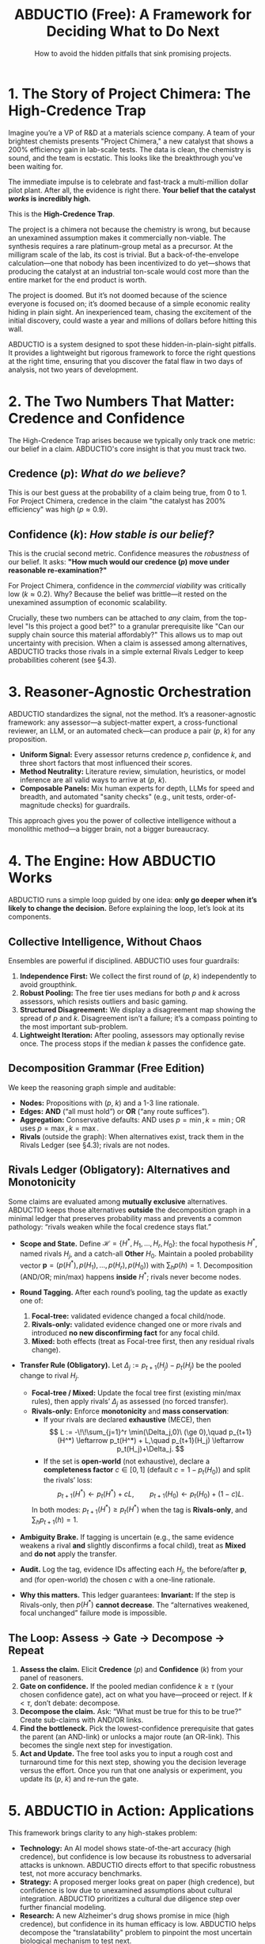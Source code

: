 #+TITLE: ABDUCTIO (Free): A Framework for Deciding What to Do Next
#+SUBTITLE: How to avoid the hidden pitfalls that sink promising projects.
#+OPTIONS: toc:nil num:t date:nil
#+LATEX_HEADER: \usepackage[margin=1in]{geometry}
#+LATEX_HEADER: \usepackage{amsmath, amssymb}
#+LATEX_HEADER: \usepackage{graphicx}
#+LATEX_HEADER: \usepackage{tabularx}
#+LATEX_HEADER: \usepackage{booktabs}

* 1. The Story of Project Chimera: The High-Credence Trap
Imagine you’re a VP of R&D at a materials science company. A team of your brightest chemists presents "Project Chimera," a new catalyst that shows a 200% efficiency gain in lab-scale tests. The data is clean, the chemistry is sound, and the team is ecstatic. This looks like the breakthrough you've been waiting for.

The immediate impulse is to celebrate and fast-track a multi-million dollar pilot plant. After all, the evidence is right there. *Your belief that the catalyst /works/ is incredibly high.*

This is the *High-Credence Trap*.

The project is a chimera not because the chemistry is wrong, but because an unexamined assumption makes it commercially non-viable. The synthesis requires a rare platinum-group metal as a precursor. At the milligram scale of the lab, its cost is trivial. But a back-of-the-envelope calculation—one that nobody has been incentivized to do yet—shows that producing the catalyst at an industrial ton-scale would cost more than the entire market for the end product is worth.

The project is doomed. But it’s not doomed because of the science everyone is focused on; it’s doomed because of a simple economic reality hiding in plain sight. An inexperienced team, chasing the excitement of the initial discovery, could waste a year and millions of dollars before hitting this wall.

ABDUCTIO is a system designed to spot these hidden-in-plain-sight pitfalls. It provides a lightweight but rigorous framework to force the right questions at the right time, ensuring that you discover the fatal flaw in two days of analysis, not two years of development.

* 2. The Two Numbers That Matter: Credence and Confidence
The High-Credence Trap arises because we typically only track one metric: our belief in a claim. ABDUCTIO's core insight is that you must track two.

** Credence ($p$): /What do we believe?/
This is our best guess at the probability of a claim being true, from 0 to 1. For Project Chimera, credence in the claim "the catalyst has 200% efficiency" was high ($p \approx 0.9$).

** Confidence ($k$): /How stable is our belief?/
This is the crucial second metric. Confidence measures the /robustness/ of our belief. It asks: *"How much would our credence ($p$) move under reasonable re-examination?"*

For Project Chimera, confidence in the /commercial viability/ was critically low ($k \approx 0.2$). Why? Because the belief was brittle—it rested on the unexamined assumption of economic scalability.

Crucially, these two numbers can be attached to /any/ claim, from the top-level "Is this project a good bet?" to a granular prerequisite like "Can our supply chain source this material affordably?" This allows us to map out uncertainty with precision.  When a claim is assessed among alternatives, ABDUCTIO tracks those rivals in a simple external Rivals Ledger to keep probabilities coherent (see §4.3).

#+begin_export latex
\begin{table}[htbp]
\centering
\caption{The ABDUCTIO 2x2 matrix for triaging uncertainty.}
\begin{tabularx}{\textwidth}{@{}l X X@{}}
\toprule
 & \textbf{Low Credence} (Probably False) & \textbf{High Credence} (Probably True) \\
\midrule
\textbf{High Confidence} & \textit{“The Obvious No”} \newline Action: Reject \& Stop. & \textit{“The Solid Bet”} \newline Action: Accept \& Proceed. \\
\addlinespace
\textbf{Low Confidence} & \textit{“The Plausible Longshot”} \newline Action: Investigate Bottleneck. & \textit{“The High-Credence Trap”} (Project Chimera) \newline Action: Investigate Bottleneck. \\
\bottomrule
\end{tabularx}
\end{table}
#+end_export

* 3. Reasoner-Agnostic Orchestration
ABDUCTIO standardizes the signal, not the method. It’s a reasoner-agnostic framework: any assessor—a subject-matter expert, a cross-functional reviewer, an LLM, or an automated check—can produce a pair ($p$, $k$) for any proposition.

- *Uniform Signal:* Every assessor returns credence $p$, confidence $k$, and three short factors that most influenced their scores.
- *Method Neutrality:* Literature review, simulation, heuristics, or model inference are all valid ways to arrive at ($p$, $k$).
- *Composable Panels:* Mix human experts for depth, LLMs for speed and breadth, and automated "sanity checks" (e.g., unit tests, order-of-magnitude checks) for guardrails.

This approach gives you the power of collective intelligence without a monolithic method—a bigger brain, not a bigger bureaucracy.

* 4. The Engine: How ABDUCTIO Works
ABDUCTIO runs a simple loop guided by one idea: *only go deeper when it’s likely to change the decision.* Before explaining the loop, let’s look at its components.

** Collective Intelligence, Without Chaos
Ensembles are powerful if disciplined. ABDUCTIO uses four guardrails:
1. *Independence First:* We collect the first round of ($p$, $k$) independently to avoid groupthink.
2. *Robust Pooling:* The free tier uses medians for both $p$ and $k$ across assessors, which resists outliers and basic gaming.
3. *Structured Disagreement:* We display a disagreement map showing the spread of $p$ and $k$. Disagreement isn’t a failure; it’s a compass pointing to the most important sub-problem.
4. *Lightweight Iteration:* After pooling, assessors may optionally revise once. The process stops if the median $k$ passes the confidence gate.

** Decomposition Grammar (Free Edition)
We keep the reasoning graph simple and auditable:
- *Nodes:* Propositions with ($p$, $k$) and a 1-3 line rationale.
- *Edges:* *AND* (“all must hold”) or *OR* (“any route suffices”).
- *Aggregation:* Conservative defaults: AND uses $p=\min, k=\min$; OR uses $p=\max, k=\max$.
- *Rivals* (outside the graph): When alternatives exist, track them in the Rivals Ledger (see §4.3); rivals are not nodes.

** Rivals Ledger (Obligatory): Alternatives and Monotonicity
Some claims are evaluated among **mutually exclusive** alternatives. ABDUCTIO keeps those alternatives **outside** the decomposition graph in a minimal ledger that preserves probability mass and prevents a common pathology: “rivals weaken while the focal credence stays flat.”

- *Scope and State.* Define \(\mathcal H=\{H^*, H_1,\ldots,H_r, H_0\}\): the focal hypothesis \(H^*\), named rivals \(H_j\), and a catch-all **Other** \(H_0\). Maintain a pooled probability vector \(\mathbf p=(p(H^*), p(H_1),\ldots,p(H_r), p(H_0))\) with \(\sum_h p(h)=1\). Decomposition (AND/OR; min/max) happens **inside** \(H^*\); rivals never become nodes.

- *Round Tagging.* After each round’s pooling, tag the update as exactly one of:
  1) **Focal-tree:** validated evidence changed a focal child/node.
  2) **Rivals-only:** validated evidence changed one or more rivals and introduced **no new disconfirming fact** for any focal child.
  3) **Mixed:** both effects (treat as Focal-tree first, then any residual rivals change).

- *Transfer Rule (Obligatory).* Let \(\Delta_j := p_{t+1}(H_j)-p_t(H_j)\) be the pooled change to rival \(H_j\).
  - **Focal-tree / Mixed:** Update the focal tree first (existing min/max rules), then apply rivals’ \(\Delta_j\) as assessed (no forced transfer).
  - **Rivals-only:** Enforce **monotonicity** and **mass conservation**:
    - If your rivals are declared **exhaustive** (MECE), then
      \[
      L := -\!\!\sum_{j=1}^r \min(\Delta_j,0)\ (\ge 0),\quad
      p_{t+1}(H^*) \leftarrow p_t(H^*) + L,\quad
      p_{t+1}(H_j) \leftarrow p_t(H_j)+\Delta_j.
      \]
    - If the set is **open-world** (not exhaustive), declare a *completeness factor* \(c\in[0,1]\) (default \(c=1-p_t(H_0)\)) and split the rivals’ loss:
      \[
      p_{t+1}(H^*) \leftarrow p_t(H^*) + cL,\qquad
      p_{t+1}(H_0) \leftarrow p_t(H_0) + (1-c)L.
      \]
    In both modes: \(p_{t+1}(H^*) \ge p_t(H^*)\) when the tag is **Rivals-only**, and \(\sum_h p_{t+1}(h)=1\).

- *Ambiguity Brake.* If tagging is uncertain (e.g., the same evidence weakens a rival **and** slightly disconfirms a focal child), treat as **Mixed** and **do not** apply the transfer.

- *Audit.* Log the tag, evidence IDs affecting each \(H_j\), the before/after \(\mathbf p\), and (for open-world) the chosen \(c\) with a one-line rationale.

- *Why this matters.* This ledger guarantees:  
  **Invariant:** If the step is Rivals-only, then \(p(H^*)\) **cannot decrease**. The “alternatives weakened, focal unchanged” failure mode is impossible.

** The Loop: Assess $\rightarrow$ Gate $\rightarrow$ Decompose $\rightarrow$ Repeat
1. *Assess the claim.* Elicit *Credence* ($p$) and *Confidence* ($k$) from your panel of reasoners.
2. *Gate on confidence.* If the pooled median confidence $k \ge \tau$ (your chosen confidence gate), act on what you have—proceed or reject. If $k < \tau$, don’t debate: decompose.
3. *Decompose the claim.* Ask: “What must be true for this to be true?” Create sub-claims with AND/OR links.
4. *Find the bottleneck.* Pick the lowest-confidence prerequisite that gates the parent (an AND-link) or unlocks a major route (an OR-link). This becomes the single next step for investigation.
5. *Act and Update.* The free tool asks you to input a rough cost and turnaround time for this next step, showing you the decision leverage versus the effort. Once you run that one analysis or experiment, you update its ($p$, $k$) and re-run the gate.

* 5. ABDUCTIO in Action: Applications
This framework brings clarity to any high-stakes problem:

- *Technology:* An AI model shows state-of-the-art accuracy (high credence), but confidence is low because its robustness to adversarial attacks is unknown. ABDUCTIO directs effort to that specific robustness test, not more accuracy benchmarks.
- *Strategy:* A proposed merger looks great on paper (high credence), but confidence is low due to unexamined assumptions about cultural integration. ABDUCTIO prioritizes a cultural due diligence step over further financial modeling.
- *Research:* A new Alzheimer's drug shows promise in mice (high credence), but confidence in its human efficacy is low. ABDUCTIO helps decompose the "translatability" problem to pinpoint the most uncertain biological mechanism to test next.

* 6. The ABDUCTIO Difference: Radical Transparency
ABDUCTIO favors inspectable reasoning over black boxes. The free tier gives your team the tools to build confidence in your process.

** Provenance & Audit (Free "Lite")
- Every node logs who, when, ($p$, $k$), and the three influencing factors.
- Each change creates a new revision; old states remain visible.
- Reasoning trees are shareable within your organization and exportable.

** Calibration, Without the Lab Coat
Confidence is only useful if it’s calibrated. The free tier gives teams a light, honest kit:
- *Anchors:* Use a handful of known-outcome “calibration cards” from your domain to see how your estimates perform.
- *Reliability Strip:* A quick plot of your stated $p$ vs. actual outcomes on anchor cases provides a simple sanity check on your team's calibration.
- *Self-Awareness Prompts:* Nudge assessors to name what would change their minds, often revealing the next decomposition step.

** Where Enterprise Takes Over
- *Confidence you can trust:* Compute $k$ from stability checks (paraphrase/sensitivity tests, rater calibration) instead of self-report.
- *Prioritization that pays:* Automated, cost-aware prioritization that weighs decision leverage and declared costs.
- *Assurance at scale:* Sealed audit bundles, portfolio views, and governance hooks for compliance-heavy teams.

* 7. Conclusion
The challenge in modern decision-making isn't a lack of information; it's a lack of a rational framework for processing it. We fall into traps like Project Chimera not because we are unintelligent, but because we are undisciplined in how we examine our own beliefs.

ABDUCTIO provides that discipline. It’s a simple, powerful system for surfacing the unexamined assumptions that put our most important projects at risk. It helps us understand not just what we don't know, but *what's worth knowing next.*

* Appendix: Interchange Card Schema
To combine humans, models, and automated checks, ABDUCTIO uses a simple, uniform data structure for every assessment.

#+begin_src json
{
  "proposition": "SAE level-4 stack is safe for downtown deployment in 2026",
  "assessment": {
    "p": 0.58,
    "k": 0.42,
    "factors": [
      "rare-edge-case handling unclear",
      "simulation-to-road gap unresolved",
      "sensor redundancy promising"
    ]
  },
  "assessor": {
    "type": "human|llm|check",
    "role": "safety_engineer",
    "id": "anon-1372"
  },
  "context": {
    "evidence_refs": ["doc://safety-PRD#42", "sim://run-0198"],
    "timestamp": "2025-09-27T17:01:13Z"
  }
}
#+end_src
